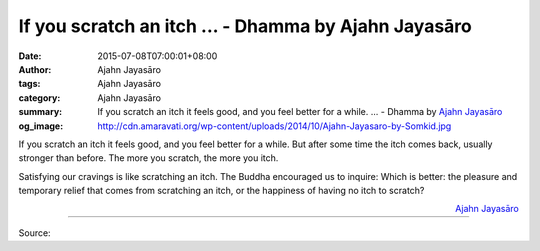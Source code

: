If you scratch an itch ... - Dhamma by Ajahn Jayasāro
#####################################################

:date: 2015-07-08T07:00:01+08:00
:author: Ajahn Jayasāro
:tags: Ajahn Jayasāro
:category: Ajahn Jayasāro
:summary: If you scratch an itch it feels good, and you feel better for a while. ...
          - Dhamma by `Ajahn Jayasāro`_
:og_image: http://cdn.amaravati.org/wp-content/uploads/2014/10/Ajahn-Jayasaro-by-Somkid.jpg

If you scratch an itch it feels good, and you feel better for a while. But after
some time the itch comes back, usually stronger than before. The more you
scratch, the more you itch.

Satisfying our cravings is like scratching an itch. The Buddha encouraged us to
inquire: Which is better: the pleasure and temporary relief that comes from
scratching an itch, or the happiness of having no itch to scratch?

.. container:: align-right

  `Ajahn Jayasāro`_

.. image:: https://scontent.fkhh1-1.fna.fbcdn.net/v/t31.0-8/11731653_754412818000740_4551009816903170281_o.jpg?_nc_cat=0&_nc_eui2=v1%3AAeEPMO3YueLaYzNzC_X1SfMkqZvfOWzXBNZnv9k-tKSWWEVvloLngaUP-jTH0zFuCu0LPS-0OpARod8OipzdKxTYofrP1kuNfvWcyfQko3SWpg&oh=a7ae59c7040e4b84f1151a359ab468d2&oe=5B28C8BE
   :align: center
   :alt: If you scratch an itch

----

Source:

.. raw:: html

  <iframe src="https://www.facebook.com/plugins/post.php?href=https%3A%2F%2Fwww.facebook.com%2Fjayasaro.panyaprateep.org%2Fposts%2F754412818000740%3A0" width="auto" height="412" style="border:none;overflow:hidden" scrolling="no" frameborder="0" allowTransparency="true"></iframe>

.. _Ajahn Jayasāro: http://www.amaravati.org/biographies/ajahn-jayasaro/
